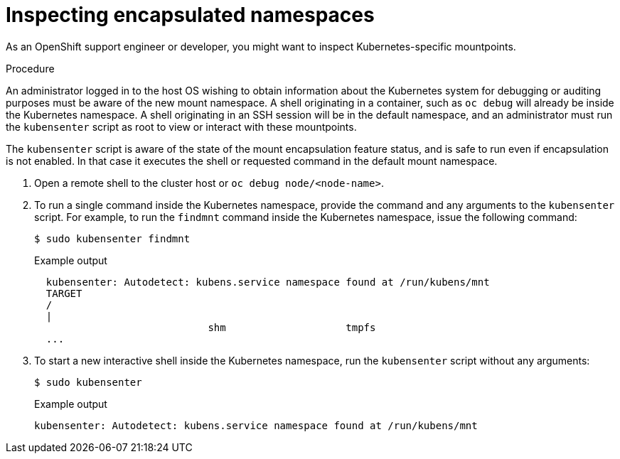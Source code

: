 // Module included in the following assemblies:
//
// * scalability_and_performance/optimizing-cpu-usage.adoc
:_content-type: PROCEDURE
[id="supporting-encapsulation_{context}"]
= Inspecting encapsulated namespaces

As an OpenShift support engineer or developer, you might want to inspect Kubernetes-specific mountpoints.

.Procedure
An administrator logged in to the host OS wishing to obtain information about the Kubernetes system for debugging or auditing purposes must be aware of the new mount namespace. A shell originating in a container, such as `oc debug` will already be inside the Kubernetes namespace. A shell originating in an SSH session will be in the default namespace, and an administrator must run the `kubensenter` script as root to view or interact with these mountpoints.

The `kubensenter` script is aware of the state of the mount encapsulation feature status, and is safe to run even if encapsulation is not enabled. In that case it executes the shell or requested command in the default mount namespace.

. Open a remote shell to the cluster host or `oc debug node/<node-name>`.

. To run a single command inside the Kubernetes namespace, provide the command and any arguments to the `kubensenter` script.  For example, to run the `findmnt` command inside the Kubernetes namespace, issue the following command:
+
[source,terminal]
----
$ sudo kubensenter findmnt
----
+
.Example output
[source,terminal]
----
  kubensenter: Autodetect: kubens.service namespace found at /run/kubens/mnt
  TARGET                                                                                                                                                   SOURCE                 FSTYPE     OPTIONS
  /                                                                                                                                                        /dev/sda4[/ostree/deploy/rhcos/deploy/32074f0e8e5ec453e56f5a8a7bc9347eaa4172349ceab9c22b709d9d71a3f4b0.0]
  |                                                                                                                                                                               xfs        rw,relatime,seclabel,attr2,inode64,logbufs=8,logbsize=32k,prjquota
                             shm                    tmpfs
  ...
----

. To start a new interactive shell inside the Kubernetes namespace, run the `kubensenter` script without any arguments:
+
[source,terminal]
----
$ sudo kubensenter
----
+
.Example output
[source,terminal]
----
kubensenter: Autodetect: kubens.service namespace found at /run/kubens/mnt
----
